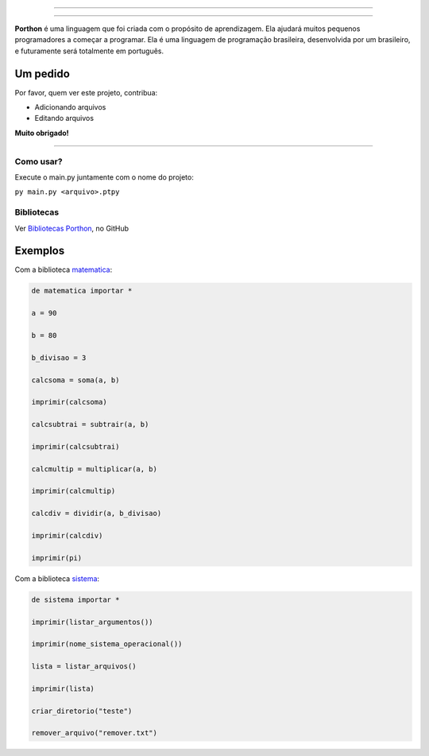 .. SPDX-License-Identifier: AGPL-3.0-or-later

----

.. figure:: porthon.png
   :alt: Porthon
   :color: red
   :width: 100%
   :align: center

----

**Porthon** é uma linguagem que foi criada com o propósito de aprendizagem. Ela ajudará muitos pequenos programadores a começar a programar. Ela é uma linguagem de programação brasileira, desenvolvida por um brasileiro, e futuramente será totalmente em português.


Um pedido
---------

Por favor, quem ver este projeto, contribua:

- Adicionando arquivos
- Editando arquivos

**Muito obrigado!**

____________________________________________________________________________________________________________________________________________________________________________________________________________________

Como usar?
==========

Execute o main.py juntamente com o nome do projeto:

``py main.py <arquivo>.ptpy``

Bibliotecas
===========

Ver `Bibliotecas Porthon <https://github.com/Matheus-Schwebel/bibliotecas-porthon/>`_, no GitHub

Exemplos
--------

Com a biblioteca `matematica <https://github.com/Matheus-Schwebel/bibliotecas-porthon/tree/main/matematica>`_:

.. code-block:: porthon

   de matematica importar *

   a = 90

   b = 80

   b_divisao = 3

   calcsoma = soma(a, b)

   imprimir(calcsoma)

   calcsubtrai = subtrair(a, b)

   imprimir(calcsubtrai)

   calcmultip = multiplicar(a, b)

   imprimir(calcmultip)

   calcdiv = dividir(a, b_divisao)

   imprimir(calcdiv)

   imprimir(pi)

Com a biblioteca `sistema <https://github.com/Matheus-Schwebel/bibliotecas-porthon/tree/main/sistema>`_:

..  code-block:: porthon

   de sistema importar *

   imprimir(listar_argumentos())

   imprimir(nome_sistema_operacional())

   lista = listar_arquivos()

   imprimir(lista)

   criar_diretorio("teste")

   remover_arquivo("remover.txt")
